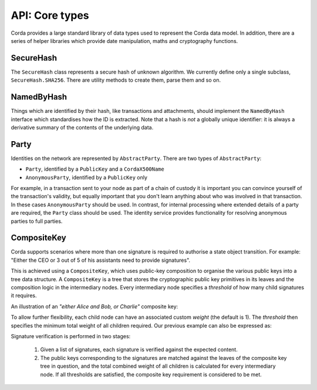 API: Core types
===============

Corda provides a large standard library of data types used to represent the Corda data model. In addition, there are a
series of helper libraries which provide date manipulation, maths and cryptography functions.

SecureHash
----------
The ``SecureHash`` class represents a secure hash of unknown algorithm. We currently define only a single subclass,
``SecureHash.SHA256``. There are utility methods to create them, parse them and so on.

NamedByHash
-----------
Things which are identified by their hash, like transactions and attachments, should implement the ``NamedByHash``
interface which standardises how the ID is extracted. Note that a hash is *not* a globally unique identifier: it
is always a derivative summary of the contents of the underlying data.

Party
-----
Identities on the network are represented by ``AbstractParty``. There are two types of ``AbstractParty``:

* ``Party``, identified by a ``PublicKey`` and a ``CordaX500Name``

* ``AnonymousParty``, identified by a ``PublicKey`` only

For example, in a transaction sent to your node as part of a chain of custody it is important you can convince yourself
of the transaction's validity, but equally important that you don't learn anything about who was involved in that
transaction. In these cases ``AnonymousParty`` should be used. In contrast, for internal processing where extended
details of a party are required, the ``Party`` class should be used. The identity service provides functionality for
resolving anonymous parties to full parties.

CompositeKey
------------
Corda supports scenarios where more than one signature is required to authorise a state object transition. For example:
"Either the CEO or 3 out of 5 of his assistants need to provide signatures".

This is achieved using a ``CompositeKey``, which uses public-key composition to organise the various public keys into a
tree data structure. A ``CompositeKey`` is a tree that stores the cryptographic public key primitives in its leaves and
the composition logic in the intermediary nodes. Every intermediary node specifies a *threshold* of how many child
signatures it requires.

An illustration of an *"either Alice and Bob, or Charlie"* composite key:

.. image:: resources/composite-key.png
      :align: center
      :width: 300px

To allow further flexibility, each child node can have an associated custom *weight* (the default is 1). The *threshold*
then specifies the minimum total weight of all children required. Our previous example can also be expressed as:

.. image:: resources/composite-key-2.png
      :align: center
      :width: 300px

Signature verification is performed in two stages:

  1. Given a list of signatures, each signature is verified against the expected content.
  2. The public keys corresponding to the signatures are matched against the leaves of the composite key tree in question,
     and the total combined weight of all children is calculated for every intermediary node. If all thresholds are satisfied,
     the composite key requirement is considered to be met.